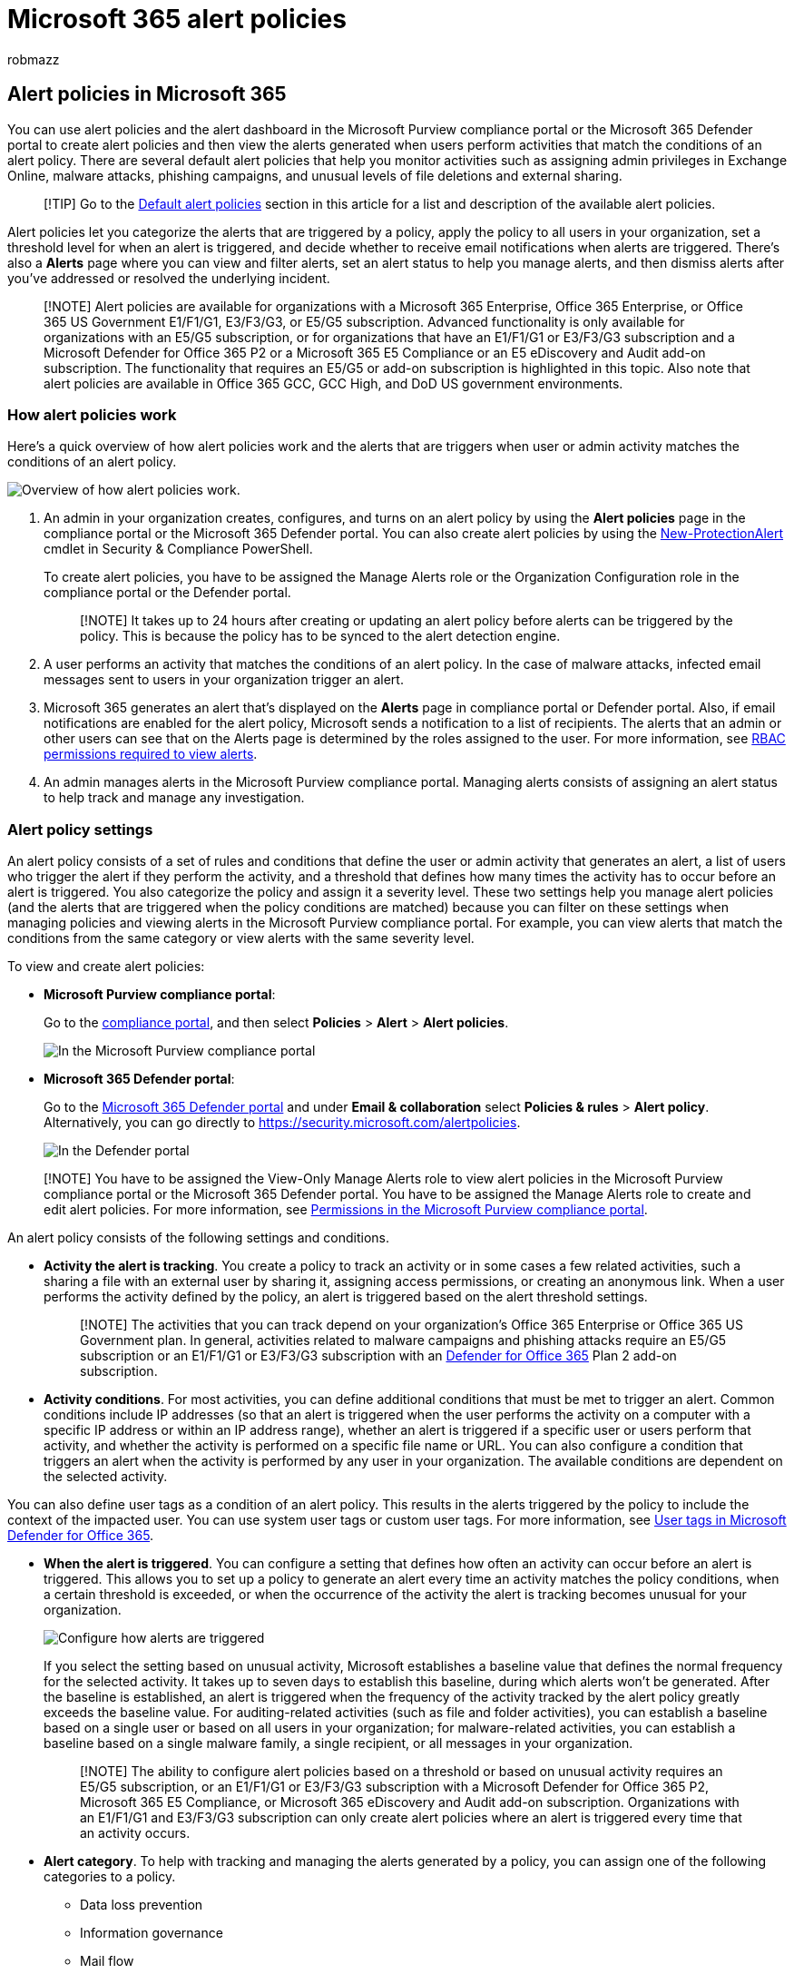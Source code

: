 = Microsoft 365 alert policies
:audience: Admin
:author: robmazz
:description: Create alert policies in the Microsoft Purview compliance portal or the Microsoft 365 Defender portal to monitor potential threats, data loss, and permissions issues.
:experimental:
:f1.keywords: ["NOCSH"]
:manager: laurawi
:ms.author: robmazz
:ms.collection: ["tier1", "M365-security-compliance"]
:ms.custom: ["seo-marvel-apr2020", "admindeeplinkCOMPLIANCE", "admindeeplinkDEFENDER"]
:ms.localizationpriority: medium
:ms.service: O365-seccomp
:ms.topic: article
:search.appverid: ["MET150", "MOE150"]

== Alert policies in Microsoft 365

You can use alert policies and the alert dashboard in the Microsoft Purview compliance portal or the Microsoft 365 Defender portal to create alert policies and then view the alerts generated when users perform activities that match the conditions of an alert policy.
There are several default alert policies that help you monitor activities such as assigning admin privileges in Exchange Online, malware attacks, phishing campaigns, and unusual levels of file deletions and external sharing.

____
[!TIP] Go to the <<default-alert-policies,Default alert policies>> section in this article for a list and description of the available alert policies.
____

Alert policies let you categorize the alerts that are triggered by a policy, apply the policy to all users in your organization, set a threshold level for when an alert is triggered, and decide whether to receive email notifications when alerts are triggered.
There's also a *Alerts* page where you can view and filter alerts, set an alert status to help you manage alerts, and then dismiss alerts after you've addressed or resolved the underlying incident.

____
[!NOTE] Alert policies are available for organizations with a Microsoft 365 Enterprise, Office 365 Enterprise, or Office 365 US Government E1/F1/G1, E3/F3/G3, or E5/G5 subscription.
Advanced functionality is only available for organizations with an E5/G5 subscription, or for organizations that have an E1/F1/G1 or E3/F3/G3 subscription and a Microsoft Defender for Office 365 P2 or a Microsoft 365 E5 Compliance or an E5 eDiscovery and Audit add-on subscription.
The functionality that requires an E5/G5 or add-on subscription is highlighted in this topic.
Also note that alert policies are available in Office 365 GCC, GCC High, and DoD US government environments.
____

=== How alert policies work

Here's a quick overview of how alert policies work and the alerts that are triggers when user or admin activity matches the conditions of an alert policy.

image::../media/M365ComplianceDefender-AlertPolicies-Overview.png[Overview of how alert policies work.]

. An admin in your organization creates, configures, and turns on an alert policy by using the *Alert policies* page in the compliance portal or the Microsoft 365 Defender portal.
You can also create alert policies by using the link:/powershell/module/exchange/new-protectionalert[New-ProtectionAlert] cmdlet in Security & Compliance PowerShell.
+
To create alert policies, you have to be assigned the Manage Alerts role or the Organization Configuration role in the compliance portal or the Defender portal.
+
____
[!NOTE] It takes up to 24 hours after creating or updating an alert policy before alerts can be triggered by the policy.
This is because the policy has to be synced to the alert detection engine.
____

. A user performs an activity that matches the conditions of an alert policy.
In the case of malware attacks, infected email messages sent to users in your organization trigger an alert.
. Microsoft 365 generates an alert that's displayed on the *Alerts* page in compliance portal or Defender portal.
Also, if email notifications are enabled for the alert policy, Microsoft sends a notification to a list of recipients.
The alerts that an admin or other users can see that on the Alerts page is determined by the roles assigned to the user.
For more information, see <<rbac-permissions-required-to-view-alerts,RBAC permissions required to view alerts>>.
. An admin manages alerts in the Microsoft Purview compliance portal.
Managing alerts consists of assigning an alert status to help track and manage any investigation.

=== Alert policy settings

An alert policy consists of a set of rules and conditions that define the user or admin activity that generates an alert, a list of users who trigger the alert if they perform the activity, and a threshold that defines how many times the activity has to occur before an alert is triggered.
You also categorize the policy and assign it a severity level.
These two settings help you manage alert policies (and the alerts that are triggered when the policy conditions are matched) because you can filter on these settings when managing policies and viewing alerts in the Microsoft Purview compliance portal.
For example, you can view alerts that match the conditions from the same category or view alerts with the same severity level.

To view and create alert policies:

* *Microsoft Purview compliance portal*:
+
Go to the https://go.microsoft.com/fwlink/p/?linkid=2077149[compliance portal], and then select *Policies* > *Alert* > *Alert policies*.
+
image::../media/LaunchAlertPoliciesMCC.png[In the Microsoft Purview compliance portal, select Policies,and under Alert, select Alert policies to view and create alert policies.]

* *Microsoft 365 Defender portal*:
+
Go to the https://go.microsoft.com/fwlink/p/?linkid=2077139[Microsoft 365 Defender portal] and under *Email & collaboration* select *Policies & rules* > *Alert policy*.
Alternatively, you can go directly to https://security.microsoft.com/alertpolicies.
+
image::../media/LaunchAlertPoliciesDefenderPortal.png[In the Defender portal, select Policies & rules under Email & collaboration, and then select Alert policy to view and create alert policies.]

____
[!NOTE] You have to be assigned the View-Only Manage Alerts role to view alert policies in the Microsoft Purview compliance portal or the Microsoft 365 Defender portal.
You have to be assigned the Manage Alerts role to create and edit alert policies.
For more information, see xref:microsoft-365-compliance-center-permissions.adoc[Permissions in the Microsoft Purview compliance portal].
____

An alert policy consists of the following settings and conditions.

* *Activity the alert is tracking*.
You create a policy to track an activity or in some cases a few related activities, such a sharing a file with an external user by sharing it, assigning access permissions, or creating an anonymous link.
When a user performs the activity defined by the policy, an alert is triggered based on the alert threshold settings.
+
____
[!NOTE] The activities that you can track depend on your organization's Office 365 Enterprise or Office 365 US Government plan.
In general, activities related to malware campaigns and phishing attacks require an E5/G5 subscription or an E1/F1/G1 or E3/F3/G3 subscription with an xref:../security/office-365-security/defender-for-office-365.adoc[Defender for Office 365] Plan 2 add-on subscription.
____

* *Activity conditions*.
For most activities, you can define additional conditions that must be met to trigger an alert.
Common conditions include IP addresses (so that an alert is triggered when the user performs the activity on a computer with a specific IP address or within an IP address range), whether an alert is triggered if a specific user or users perform that activity, and whether the activity is performed on a specific file name or URL.
You can also configure a condition that triggers an alert when the activity is performed by any user in your organization.
The available conditions are dependent on the selected activity.

You can also define user tags as a condition of an alert policy.
This results in the alerts triggered by the policy to include the context of the impacted user.
You can use system user tags or custom user tags.
For more information, see link:/microsoft-365/security/office-365-security/user-tags[User tags in Microsoft Defender for Office 365].

* *When the alert is triggered*.
You can configure a setting that defines how often an activity can occur before an alert is triggered.
This allows you to set up a policy to generate an alert every time an activity matches the policy conditions, when a certain threshold is exceeded, or when the occurrence of the activity the alert is tracking becomes unusual for your organization.
+
image::../media/howalertsaretriggered.png[Configure how alerts are triggered, based on when the activity occurs, a threshold, or unusual activity for your organization.]
+
If you select the setting based on unusual activity, Microsoft establishes a baseline value that defines the normal frequency for the selected activity.
It takes up to seven days to establish this baseline, during which alerts won't be generated.
After the baseline is established, an alert is triggered when the frequency of the activity tracked by the alert policy greatly exceeds the baseline value.
For auditing-related activities (such as file and folder activities), you can establish a baseline based on a single user or based on all users in your organization;
for malware-related activities, you can establish a baseline based on a single malware family, a single recipient, or all messages in your organization.
+
____
[!NOTE] The ability to configure alert policies based on a threshold or based on unusual activity requires an E5/G5 subscription, or an E1/F1/G1 or E3/F3/G3 subscription with a Microsoft Defender for Office 365 P2, Microsoft 365 E5 Compliance, or Microsoft 365 eDiscovery and Audit add-on subscription.
Organizations with an E1/F1/G1 and E3/F3/G3 subscription can only create alert policies where an alert is triggered every time that an activity occurs.
____

* *Alert category*.
To help with tracking and managing the alerts generated by a policy, you can assign one of the following categories to a policy.
 ** Data loss prevention
 ** Information governance
 ** Mail flow
 ** Permissions
 ** Threat management
 ** Others

+
When an activity occurs that matches the conditions of the alert policy, the alert that's generated is tagged with the category defined in this setting.
This allows you to track and manage alerts that have the same category setting on the *Alerts* page in the Microsoft Purview portal because you can sort and filter alerts based on category.
* *Alert severity*.
Similar to the alert category, you assign a severity attribute (*Low*, *Medium*, *High*, or *Informational*) to alert policies.
Like the alert category, when an activity occurs that matches the conditions of the alert policy, the alert that's generated is tagged with the same severity level that's set for the alert policy.
Again, this allows you to track and manage alerts that have the same severity setting on the *Alerts* page.
For example, you can filter the list of alerts so that only alerts with a *High* severity are displayed.
+
____
[!TIP] When setting up an alert policy, consider assigning a higher severity to activities that can result in severely negative consequences, such as detection of malware after delivery to users, viewing of sensitive or classified data, sharing data with external users, or other activities that can result in data loss or security threats.
This can help you prioritize alerts and the actions you take to investigate and resolve the underlying causes.
____

* *Automated investigations*.
Some alerts will trigger automated investigations to identify potential threats and risks that need remediation or mitigation.
In most cases these alerts are triggered by detection of malicious emails or activities, but in some cases the alerts are triggered by administrator actions in the security portal.
For more information about automated investigations, see xref:../security/office-365-security/office-365-air.adoc[Automated investigation and response (AIR) in Microsoft Defender for Office 365].
* *Email notifications*.
You can set up the policy so that email notifications are sent (or not sent) to a list of users when an alert is triggered.
You can also set a daily notification limit so that once the maximum number of notifications has been reached, no more notifications are sent for the alert during that day.
In addition to email notifications, you or other administrators can view the alerts that are triggered by a policy on the *Alerts* page.
Consider enabling email notifications for alert policies of a specific category or that have a higher severity setting.

=== Default alert policies

Microsoft provides built-in alert policies that help identify Exchange admin permissions abuse, malware activity, potential external and internal threats, and information governance risks.
On the *Alert policies* page, the names of these built-in policies are in bold and the policy type is defined as *System*.
These policies are turned on by default.
You can turn off these policies (or back on again), set up a list of recipients to send email notifications to, and set a daily notification limit.
The other settings for these policies can't be edited.

The following tables list and describe the available default alert policies and the category each policy is assigned to.
The category is used to determine which alerts a user can view on the Alerts page.
For more information, see <<rbac-permissions-required-to-view-alerts,RBAC permissions required to view alerts>>.

The tables also indicate the Office 365 Enterprise and Office 365 US Government plan required for each one.
Some default alert policies are available if your organization has the appropriate add-on subscription in addition to an E1/F1/G1 or E3/F3/G3 subscription.

____
[!NOTE] The unusual activity monitored by some of the built-in policies is based on the same process as the alert threshold setting that was previously described.
Microsoft establishes a baseline value that defines the normal frequency for "usual" activity.
Alerts are then triggered when the frequency of activities tracked by the built-in alert policy greatly exceeds the baseline value.
____

==== Information governance alert policies

|===
| Name | Description | Severity | Automated investigation | Enterprise subscription

| *Unusual external user file activity*
| Generates an alert when an unusually large number of activities are performed on files in SharePoint or OneDrive by users outside of your organization.
This includes activities such as accessing files, downloading files, and deleting files.
| High
| No
| E5/G5, Microsoft Defender for Office 365 P2, or Microsoft 365 E5 add-on subscription

| *Unusual volume of external file sharing*
| Generates an alert when an unusually large number of files in SharePoint or OneDrive are shared with users outside of your organization.
| Medium
| No
| E5/G5, Defender for Office 365 P2, or Microsoft 365 E5 add-on subscription

| *Unusual volume of file deletion*
| Generates an alert when an unusually large number of files are deleted in SharePoint or OneDrive within a short time frame.
| Medium
| No
| E5/G5, Defender for Office 365 P2, or Microsoft 365 E5 add-on subscription
|===

==== Mail flow alert policies

|===
| Name | Description | Severity | Automated investigation | Enterprise subscription

| *Messages have been delayed*
| Generates an alert when Microsoft can't deliver email messages to your on-premises organization or a partner server by using a connector.
When this happens, the message is queued in Office 365.
This alert is triggered when there are 2,000 messages or more that have been queued for more than an hour.
| High
| No
| E1/F1/G1, E3/F3/G3, or E5/G5
|===

==== Permissions alert policies

|===
| Name | Description | Severity | Automated investigation | Enterprise subscription

| *Elevation of Exchange admin privilege*
| Generates an alert when someone is assigned administrative permissions in your Exchange Online organization.
For example, when a user is added to the Organization Management role group in Exchange Online.
| Low
| No
| E1/F1/G1, E3/F3/G3, or E5/G5
|===

==== Threat management alert policies

____
[!NOTE] We've temporarily removed the *Phish delivered due to tenant or user override* and *User impersonation phish delivered to inbox/folder* default alert policies based on customer feedback.
We're working to improve them, and we'll eventually replace them with new versions.
Until then, you can create custom alert policies to replace their functionality by using the following conditions:

* *Activity is*: Phishing email detected at time of delivery
* *Mail is not ZAP'd*
* *Mail direction is*: Inbound
* *Mail delivery status is*: Delivered
* *Detection technology is*:
 ** To replicate *Phish delivered due to tenant or user override*: Malicious URL retention, URL detonation, Advanced phish filter, General phish filter, Domain impersonation, User impersonation, and Brand impersonation.
 ** To replicate *User impersonation phish delivered to inbox/folder*: User impersonation

For more information about anti-phishing in Office 365, see xref:../security/office-365-security/set-up-anti-phishing-policies.adoc[Set up anti-phishing and anti-phishing policies].
____

|===
| Name | Description | Severity | Automated investigation | Enterprise subscription

| *A potentially malicious URL click was detected*
| Generates an alert when a user protected by link:/microsoft-365/security/office-365-security/safe-links[Safe Links] in your organization clicks a malicious link.
This alert is generated when a user clicks on a link and this event triggers a URL verdict change identification by Microsoft Defender for Office 365.
This alert automatically triggers link:/microsoft-365/security/office-365-security/office-365-air[automated investigation and response in Office 365].
For more information on events that trigger this alert, see link:/microsoft-365/security/office-365-security/set-up-safe-links-policies[Set up Safe Links policies].
| High
| Yes
| E5/G5 or Defender for Office 365 P2 add-on subscription

| *A user clicked through to a potentially malicious URL*
| Generates an alert when a user protected by link:/microsoft-365/security/office-365-security/safe-links[Safe Links] in your organization clicks a malicious link.
This event is triggered when user clicks on a URL (which is identified as malicious or pending validation) and overrides the Safe Links warning page (based on your organization's Microsoft 365 for business Safe Links policy) to continue to the URL hosted page / content.
For Defender for Office 365 P2, E5, G5 customers, this alert automatically triggers link:/microsoft-365/security/office-365-security/office-365-air[automated investigation and response in Office 365].
For more information on events that trigger this alert, see link:/microsoft-365/security/office-365-security/set-up-safe-links-policies[Set up Safe Links policies].
| High
| Yes
| E5/G5 or Defender for Office 365 P2 add-on subscription

| *Admin submission result completed*
| Generates an alert when an xref:../security/office-365-security/admin-submission.adoc[Admin Submission] completes the rescan of the submitted entity.
An alert will be triggered every time a rescan result is rendered from an Admin Submission.
+  + These alerts are meant to remind you to https://compliance.microsoft.com/reportsubmission[review the results of previous submissions], submit user reported messages to get the latest policy check and rescan verdicts, and help you determine if the filtering policies in your organization are having the intended impact.
| Informational
| No
| E1/F1, E3/F3, or E5

| *Admin triggered manual investigation of email*
| Generates an alert when an admin triggers the manual investigation of an email from Threat Explorer.
For more information, see link:../security/office-365-security/automated-investigation-response-office.md#example-a-security-administrator-triggers-an-investigation-from-threat-explorer[Example: A security administrator triggers an investigation from Threat Explorer].
+  + This alert notifies your organization that the investigation was started.
The alert provides information about who triggered it and includes a link to the investigation.
| Informational
| Yes
| E5/G5 or Microsoft Defender for Office 365 P2 add-on subscription

| *Admin triggered user compromise investigation*
| Generates an alert when an admin triggers the manual user compromise investigation of either an email sender or recipient from Threat Explorer.
For more information, see link:../security/office-365-security/automated-investigation-response-office.md#example-a-security-administrator-triggers-an-investigation-from-threat-explorer[Example: A security administrator triggers an investigation from Threat Explorer], which shows the related manual triggering of an investigation on an email.
This alert notifies your organization that the user compromise investigation was started.
+  + The alert provides information about who triggered it and includes a link to the investigation.
| Medium
| Yes
| E5/G5 or Microsoft Defender for Office 365 P2 add-on subscription

| *Administrative action submitted by an Administrator*
| Admins can take manual email actions on email entities using various surfaces.
For example, Threat Explorer, advanced hunting or through custom detection.
When the remediation starts, it generates an alert.
This alert shows up in the alerts queue with the name *Administrative action submitted by an Administrator* to indicate that an admin took the action of remediating an entity.
The alert contains details like the action type, supporting investigation link, time, etc.
It's helpful to know whenever a sensitive action like remediation is performed on entities.
| Informational
| Yes
| E5/G5 or Defender for Office 365 P2 add-on subscription

| *Creation of forwarding/redirect rule*
| Generates an alert when someone in your organization creates an inbox rule for their mailbox that forwards or redirects messages to another email account.
This policy only tracks inbox rules that are created using Outlook on the web (formerly known as Outlook Web App) or Exchange Online PowerShell.
For more information about using inbox rules to forward and redirect email in Outlook on the web, see https://support.office.com/article/1433e3a0-7fb0-4999-b536-50e05cb67fed[Use rules in Outlook on the web to automatically forward messages to another account].
| Informational
| No
| E1/F1/G1, E3/F3/G3, or E5/G5

| *eDiscovery search started or exported*
| Generates an alert when someone uses the Content search tool in the Microsoft Purview portal.
An alert is triggered when the following content search activities are performed: +  + <li> A content search is started <li> The results of a content search are exported <li> A content search report is exported +  + Alerts are also triggered when the previous content search activities are performed in association with an eDiscovery case.
For more information about content search activities, see link:search-for-ediscovery-activities-in-the-audit-log.md#ediscovery-activities[Search for eDiscovery activities in the audit log].
| Informational
| No
| E1/F1/G1, E3/F3/G3, or E5/G5

| *Email messages containing malicious file removed after delivery*
| Generates an alert when any messages containing a malicious file are delivered to mailboxes in your organization.
If this event occurs, Microsoft removes the infected messages from Exchange Online mailboxes using xref:../security/office-365-security/zero-hour-auto-purge.adoc[Zero-hour auto purge].
This policy automatically triggers xref:../security/office-365-security/office-365-air.adoc[automated investigation and response in Office 365].
For more information on this new policy, see xref:new-defender-alert-policies.adoc[New alert policies in Microsoft Defender for Office 365].
| Informational
| Yes
| E5/G5 or Microsoft Defender for Office 365 P2 add-on subscription

| *Email messages containing malicious URL removed after delivery*
| Generates an alert when any messages containing a malicious URL are delivered to mailboxes in your organization.
If this event occurs, Microsoft removes the infected messages from Exchange Online mailboxes using xref:../security/office-365-security/zero-hour-auto-purge.adoc[Zero-hour auto purge].
This policy automatically triggers xref:../security/office-365-security/office-365-air.adoc[automated investigation and response in Office 365].
For more information on this new policy, see xref:new-defender-alert-policies.adoc[New alert policies in Microsoft Defender for Office 365].
| Informational
| Yes
| E5/G5 or Defender for Office 365 P2 add-on subscription

| *Email messages containing malware removed after delivery*
| *Note*: This alert policy has been replaced by *Email messages containing malicious file removed after delivery*.
This alert policy will eventually go away, so we recommend disabling this alert policy and using *Email messages containing malicious file removed after delivery* instead.
For more information, see xref:new-defender-alert-policies.adoc[New alert policies in Microsoft Defender for Office 365].
| Informational
| Yes
| E5/G5 or Microsoft Defender for Office 365 P2 add-on subscription

| *Email messages containing phish URLs removed after delivery*
| *Note*: This alert policy has been replaced by *Email messages containing malicious URL removed after delivery*.
This alert policy will eventually go away, so we recommend disabling this alert policy and using *Email messages containing malicious URL removed after delivery* instead.
For more information, see xref:new-defender-alert-policies.adoc[New alert policies in Microsoft Defender for Office 365].
| Informational
| Yes
| E5/G5 or Defender for Office 365 P2 add-on subscription

| *Email messages from a campaign removed after delivery*
| Generates an alert when any messages associated with a xref:../security/office-365-security/campaigns.adoc[Campaign] are delivered to mailboxes in your organization.
If this event occurs, Microsoft removes the infected messages from Exchange Online mailboxes using xref:../security/office-365-security/zero-hour-auto-purge.adoc[Zero-hour auto purge].
This policy automatically triggers xref:../security/office-365-security/office-365-air.adoc[automated investigation and response in Office 365].
For more information on this new policy, see xref:new-defender-alert-policies.adoc[New alert policies in Microsoft Defender for Office 365].
| Informational
| Yes
| E5/G5 or Defender for Office 365 P2 add-on subscription

| *Email messages removed after delivery*
| Generates an alert when any malicious messages that do not contain a malicious entity (URL or File), or associated with a Campaign, are delivered to mailboxes in your organization.
If this event occurs, Microsoft removes the infected messages from Exchange Online mailboxes using xref:../security/office-365-security/zero-hour-auto-purge.adoc[Zero-hour auto purge].
This policy automatically triggers xref:../security/office-365-security/office-365-air.adoc[automated investigation and response in Office 365].
For more information on this new policy, see xref:new-defender-alert-policies.adoc[New alert policies in Microsoft Defender for Office 365].
| Informational
| Yes
| E5/G5 or Defender for Office 365 P2 add-on subscription

| *Email reported by user as malware or phish*
| Generates an alert when users in your organization report messages as phishing email using the Report Message add-in.
For more information about this add-in, see https://support.office.com/article/b5caa9f1-cdf3-4443-af8c-ff724ea719d2[Use the Report Message add-in].
For Defender for Office 365 P2, E5, G5 customers, this alert automatically triggers xref:../security/office-365-security/office-365-air.adoc[automated investigation and response in Office 365].
| Low
| Yes
| E1/F1/G1, E3/F3/G3, or E5/G5

| *Email sending limit exceeded*
| Generates an alert when someone in your organization has sent more mail than is allowed by the outbound spam policy.
This is usually an indication the user is sending too much email or that the account may be compromised.
If you get an alert generated by this alert policy, it's a good idea to xref:../security/office-365-security/responding-to-a-compromised-email-account.adoc[check whether the user account is compromised].
| Medium
| No
| E1/F1/G1, E3/F3/G3, or E5/G5

| *Form blocked due to potential phishing attempt*
| Generates an alert when someone in your organization has been restricted from sharing forms and collecting responses using Microsoft Forms due to detected repeated phishing attempt behavior.
| High
| No
| E1, E3/F3, or E5

| *Form flagged and confirmed as phishing*
| Generates an alert when a form created in Microsoft Forms from within your organization has been identified as potential phishing through Report Abuse and confirmed as phishing by Microsoft.
| High
| No
| E1, E3/F3, or E5

| *HVE A potentially malicious URL click was detected*
| Generates an alert when a person who's tagged as a xref:../admin/setup/priority-accounts.adoc[Priority account] clicked on a malicious link.
This event is triggered when user clicks on a URL that's identified as malicious or that's pending validation, and overrides the Safe Links warning page to continue to the original URL or content (based on your organization's Safe Links policy settings).
This event triggers a URL verdict change identification by Microsoft Defender for Office 365.
+  + For Defender for Office 365 P2, E5, G5 customers, this alert automatically triggers link:/microsoft-365/security/office-365-security/office-365-air[automated investigation and response].
For more information, see xref:../security/office-365-security/user-tags.adoc[User tags in Microsoft Defender for Office 365] and link:/microsoft-365/security/office-365-security/set-up-safe-links-policies[Set up Safe Links policies].
| High
| No
| E1/F1, E3/F3, or E5

| *Malware campaign detected after delivery*
| Generates an alert when an unusually large number of messages containing malware are delivered to mailboxes in your organization.
If this event occurs, Microsoft removes the infected messages from Exchange Online mailboxes.
| High
| No
| E5/G5 or Microsoft Defender for Office 365 P2 add-on subscription

| *Malware campaign detected and blocked*
| Generates an alert when someone has attempted to send an unusually large number of email messages containing a certain type of malware to users in your organization.
If this event occurs, the infected messages are blocked by Microsoft and not delivered to mailboxes.
| Low
| No
| E5/G5 or Defender for Office 365 P2 add-on subscription

| *Malware campaign detected in SharePoint and OneDrive*
| Generates an alert when an unusually high volume of malware or viruses is detected in files located in SharePoint sites or OneDrive accounts in your organization.
| High
| No
| E5/G5 or Defender for Office 365 P2 add-on subscription

| *Malware not zapped because ZAP is disabled*
| Generates an alert when Microsoft detects delivery of a malware message to a mailbox because Zero-Hour Auto Purge for Phish messages is disabled.
| Informational
| No
| E5/G5 or Defender for Office 365 P2 add-on subscription

| *Messages containing malicious entity not removed after delivery*
| Generates an alert when any message containing malicious content (file, URL, campaign, no entity), is delivered to mailboxes in your organization.
If this event occurs, Microsoft attempted to remove the infected messages from Exchange Online mailboxes using xref:../security/office-365-security/zero-hour-auto-purge.adoc[Zero-hour auto purge], but the message was not removed due to a failure.
Additional investigation is recommended.
This policy automatically triggers xref:../security/office-365-security/office-365-air.adoc[automated investigation and response in Office 365].
| Medium
| Yes
| E5/G5 or Defender for Office 365 P2 add-on subscription

| *Phish delivered because a user's Junk Mail folder is disabled*
| *Note*: This alert policy is in the process of being deprecated.
Mailbox settings no longer determine whether detected messages can be moved to the Junk Email folder.
For more information, see link:/microsoft-365/security/office-365-security/configure-junk-email-settings-on-exo-mailboxes[Configure junk email settings on Exchange Online mailboxes].
| Informational
| No
| E1/F1/G1, E3/F3/G3, or E5/G5

| *Phish delivered due to an ETR override*
| Generates an alert when Microsoft detects an Exchange transport rule (also known as a mail flow rule) that allowed delivery of a high confidence phishing message to a mailbox.
For more information about Exchange Transport Rules (Mail flow rules), see link:/exchange/security-and-compliance/mail-flow-rules/mail-flow-rules[Mail flow rules (transport rules) in Exchange Online].
| Informational
| No
| E1/F1/G1, E3/F3/G3, or E5/G5

| *Phish delivered due to an IP allow policy*
| Generates an alert when Microsoft detects an IP allow policy that allowed delivery of a high confidence phishing message to a mailbox.
For more information about the IP allow policy (connection filtering), see xref:../security/office-365-security/configure-the-connection-filter-policy.adoc[Configure the default connection filter policy - Office 365].
| Informational
| No
| E1/F1/G1, E3/F3/G3, or E5/G5

| *Phish not zapped because ZAP is disabled*
| Generates an alert when Microsoft detects delivery of a high confidence phishing message to a mailbox because Zero-Hour Auto Purge for Phish messages is disabled.
| Informational
| No
| E5/G5 or Defender for Office 365 P2 add-on subscription

| *Potential nation-state activity*
| Microsoft Threat Intelligence Center detected an attempt to compromise accounts from your tenant.
| High
| No
| E5/G5 or Defender for Office 365 P2 add-on subscription

| *Remediation action taken by admin on emails or URL or sender*
| *Note*: This alert policy has been replaced by the *Administrative action submitted by an Administrator* alert policy.
This alert policy will eventually go away, so we recommend disabling this alert policy and using *Administrative action submitted by an Administrator* instead.
+  + This alert is triggered when an admin takes remediation action on the selected entity
| Informational
| Yes
| E5/G5 or Defender for Office 365 P2 add-on subscription

| *Suspicious connector activity*
| Generates an alert when a suspicious activity is detected on an inbound connector in your organization.
Mail is blocked from using the inbound connector.
The admin will receive an email notification and an alert.
This alert provides guidance on how to investigate, revert changes, and unblock a restricted connector.
To learn how to respond to this alert, see link:/microsoft-365/security/office-365-security/respond-compromised-connector[Respond to a compromised connector].
| High
| No
| E1/F1/G1, E3/F3/G3, or E5/G5

| *Suspicious email forwarding activity*
| Generates an alert when someone in your organization has autoforwarded email to a suspicious external account.
This is an early warning for behavior that may indicate the account is compromised, but not severe enough to restrict the user.
Although it's rare, an alert generated by this policy may be an anomaly.
It's a good idea to xref:../security/office-365-security/responding-to-a-compromised-email-account.adoc[check whether the user account is compromised].
| High
| No
| E1/F1/G1, E3/F3/G3, or E5/G5

| *Suspicious email sending patterns detected*
| Generates an alert when someone in your organization has sent suspicious email and is at risk of being restricted from sending email.
This is an early warning for behavior that may indicate that the account is compromised, but not severe enough to restrict the user.
Although it's rare, an alert generated by this policy may be an anomaly.
However, it's a good idea to xref:../security/office-365-security/responding-to-a-compromised-email-account.adoc[check whether the user account is compromised].
| Medium
| Yes
| E1/F1/G1, E3/F3/G3, or E5/G5

| *Tenant Allow/Block List entry is about to expire*
| Generates an alert when a Tenant Allow/Block List entry is about to be removed.
This event is triggered three days prior to expiration date, which is based when the entry was created or last updated.
+  + For blocks, you can extend the expiration date to keep the block in place.
For allows, you need to resubmit the item so that our analysts can take another look.
However, if the allow has already been graded as a false positive, then the entry will only expire when the system filters have been updated to naturally allow the entry.
For more information on events that trigger this alert, see xref:../security/office-365-security/tenant-allow-block-list.adoc[Manage the Tenant Allow/Block list].
| Informational
| No
| E5/G5 or Defender for Office 365 P2 add-on subscription

| *Tenant restricted from sending email*
| Generates an alert when most of the email traffic from your organization has been detected as suspicious and Microsoft has restricted your organization from sending email.
Investigate any potentially compromised user and admin accounts, new connectors, or open relays, and then contact Microsoft Support to unblock your organization.
For more information about why organizations are blocked, see link:/Exchange/mail-flow-best-practices/non-delivery-reports-in-exchange-online/fix-error-code-5-7-700-through-5-7-750[Fix email delivery issues for error code 5.7.7xx in Exchange Online].
| High
| No
| E1/F1/G1, E3/F3/G3, or E5/G5

| *Tenant restricted from sending unprovisioned email*
| Generates an alert when too much email is being sent from unregistered domains (also known as _unprovisioned_ domains).
Office 365 allows a reasonable amount of email from unregistered domains, but you should configure every domain that you use to send email as an accepted domain.
This alert indicates that all users in the organization can no longer send email.
For more information about why organizations are blocked, see link:/Exchange/mail-flow-best-practices/non-delivery-reports-in-exchange-online/fix-error-code-5-7-700-through-5-7-750[Fix email delivery issues for error code 5.7.7xx in Exchange Online].
| High
| No
| E1/F1/G1, E3/F3/G3, or E5/G5

| *Unusual increase in email reported as phish*
| Generates an alert when there's a significant increase in the number of people in your organization using the Report Message add-in in Outlook to report messages as phishing mail.
For more information about this add-in, see https://support.office.com/article/b5caa9f1-cdf3-4443-af8c-ff724ea719d2[Use the Report Message add-in].
| Medium
| No
| E5/G5 or Defender for Office 365 P2 add-on subscription

| *User requested to release a quarantined message*
| Generates an alert when a user requests release for a quarantined message.
To request the release of quarantined messages, the *Allow recipients to request a message to be released from quarantine* (_PermissionToRequestRelease_) permission is required in the quarantine policy (for example, from the *Limited access* preset permissions group).
For more information, see link:../security/office-365-security/quarantine-policies.md#allow-recipients-to-request-a-message-to-be-released-from-quarantine-permission[Allow recipients to request a message to be released from quarantine permission].
| Informational
| No
| Microsoft Business Basic, Microsoft Business Standard, Microsoft Business Premium, E1/F1/G1, E3/F3/G3, or E5/G5

| *User restricted from sending email*
| Generates an alert when someone in your organization is restricted from sending outbound mail.
This typically results when an account is compromised, and the user is listed on the *Restricted Users* page in the compliance portal.
(To access this page, go to menu:Threat management[Review > Restricted Users]).
For more information about restricted users, see link:/office365/securitycompliance/removing-user-from-restricted-users-portal-after-spam[Removing a user, domain, or IP address from a block list after sending spam email].
| High
| Yes
| Microsoft Business Basic, Microsoft Business Standard, Microsoft Business Premium, E1/F1/G1, E3/F3/G3, or E5/G5

| *User restricted from sharing forms and collecting responses*
| Generates an alert when someone in your organization has been restricted from sharing forms and collecting responses using Microsoft Forms due to detected repeated phishing attempt behavior.
| High
| No
| E1, E3/F3, or E5
|===

=== View alerts

When an activity performed by users in your organization matches the settings of an alert policy, an alert is generated and displayed on the *Alerts* page in the Microsoft Purview portal or the Defender portal.
Depending on the settings of an alert policy, an email notification is also sent to a list of specified users when an alert is triggered.
For each alert, the dashboard on the *Alerts* page displays the name of the corresponding alert policy, the severity and category for the alert (defined in the alert policy), and the number of times an activity has occurred that resulted in the alert being generated.
This value is based on the threshold setting of the alert policy.
The dashboard also shows the status for each alert.
For more information about using the status property to manage alerts, see <<manage-alerts,Managing alerts>>.

To view alerts:

==== Microsoft Purview compliance portal

Go to https://compliance.microsoft.com and then select *Alerts*.
Alternatively, you can go directly to https://compliance.microsoft.com/compliancealerts.

image::../media/ViewAlertsMCC.png[In the compliance portal, select Alerts.]

==== Microsoft 365 Defender portal

Go to https://go.microsoft.com/fwlink/p/?linkid=2077139[Microsoft 365 Defender portal] and then select *Incidents & alerts* > *Alerts*.
Alternatively, you can go directly to https://security.microsoft.com/alerts.

image::../media/ViewAlertsDefenderPortal.png[In the Microsoft 365 Defender portal, select Incidents & alerts and then select Alerts.]

You can use the following filters to view a subset of all the alerts on the *Alerts* page:

* *Status*: Show alerts that are assigned a particular status.
The default status is *Active*.
You or other administrators can change the status value.
* *Policy*: Show alerts that match the setting of one or more alert policies.
Or you can display all alerts for all alert policies.
* *Time range*: Show alerts that were generated within a specific date and time range.
* *Severity*: Show alerts that are assigned a specific severity.
* *Category*: Show alerts from one or more alert categories.
* *Tags*:Show alerts from one or more user tags.
Tags are reflected based on tagged mailboxes or users that appear in the alerts.
See xref:../security/office-365-security/user-tags.adoc[User tags in Defender for Office 365] to learn more.
* *Source*: Use this filter to show alerts triggered by alert policies in the Microsoft Purview portal or alerts triggered by Microsoft Defender for Cloud Apps policies, or both.
For more information about Defender for Cloud Apps alerts, see the <<view-defender-for-cloud-apps-alerts,View Defender for Cloud Apps alerts>> section in this article.

____
[!IMPORTANT] Filtering and sorting by user tags is currently in Public Preview, and might be substantially modified before it's generally available.
Microsoft makes no warranties, express or implied, with respect to the information provided about it.
____

=== Alert aggregation

When multiple events that match the conditions of an alert policy occur with a short period of time, they are added to an existing alert by a process called _alert aggregation_.
When an event triggers an alert, the alert is generated and displayed on the *Alerts* page and a notification is sent.
If the same event occurs within the aggregation interval, then Microsoft 365 adds details about the new event to the existing alert instead of triggering a new alert.
The goal of alert aggregation is to help reduce alert "fatigue" and let you focus and take action on fewer alerts for the same event.

The length of the aggregation interval depends on your Office 365 or Microsoft 365 subscription.

[cols=",^"]
|===
| Subscription | Aggregation + interval

| Office 365 or Microsoft 365 E5/G5
| 1 minute

| Defender for Office 365 Plan 2
| 1 minute

| E5 Compliance add-on or E5 Discovery and Audit add-on
| 1 minute

| Office 365 or Microsoft 365 E1/F1/G1 or E3/F3/G3
| 15 minutes

| Defender for Office 365 Plan 1 or Exchange Online Protection
| 15 minutes
|===

When events that match the same alert policy occur within the aggregation interval, details about the subsequent event are added to the original alert.
For all events, information about aggregated events is displayed in the details field and the number of times an event occurred with the aggregation interval is displayed in the activity/hit count field.
You can view more information about all aggregated events instances by viewing the activity list.

The following screenshot shows an alert with four aggregated events.
The activity list contains information about the four email messages relevant to the alert.

image::../media/AggregatedAlertExample.png[Example of alert aggregation.]

Keep the following things in mind about alert aggregation:

* Alerts triggered by the *A potentially malicious URL click was detected* <<default-alert-policies,default alert policy>> are not aggregated.
This is because alerts triggered by this policy are unique to each user and email message.
* At this time, the *Hit count* alert property doesn't indicate the number of aggregated events for all alert policies.
For alerts triggered by these alert policies, you can view the aggregated events by clicking *View message list* or *View activity* on the alert.
We're working to make the number of aggregated events listed in the *Hit count* alert property available for all alert policies.

=== RBAC permissions required to view alerts

The Role Based Access Control (RBAC) permissions assigned to users in your organization determine which alerts a user can see on the *Alerts* page.
How is this accomplished?
The management roles assigned to users (based on their membership in role groups in the compliance portal or the Microsoft 365 Defender portal) determine which alert categories a user can see on the *Alerts* page.
Here are some examples:

* Members of the Records Management role group can view only the alerts that are generated by alert policies that are assigned the *Information governance* category.
* Members of the Compliance Administrator role group can't view alerts that are generated by alert policies that are assigned the *Threat management* category.
* Members of the eDiscovery Manager role group can't view any alerts because none of the assigned roles provide permission to view alerts from any alert category.

This design (based on RBAC permissions) lets you determine which alerts can be viewed (and managed) by users in specific job roles in your organization.

The following table lists the roles that are required to view alerts from the six different alert categories.
A check mark indicates that a user who is assigned that role can view alerts from the corresponding alert category listed in the title row.

To see which category a default alert policy is assigned to, see the tables in <<default-alert-policies,Default alert policies>>.

[cols=",^,^,^,^,^,^"]
|===
| Role | Information + governance | Data loss + prevention | Mail + flow | Permissions | Threat + management | Others

| Compliance Administrator
| ✔
| ✔
|
| ✔
|
| ✔

| // -X-
DLP Compliance Management
|
| ✔
|
|
|
|

| Information Protection Admin
|
| ✔
|
|
|
|

| Information Protection Analyst
|
| ✔
|
|
|
|

| Information Protection Investigator
|
| ✔
|
|
|
|

| Manage Alerts
|
|
|
|
|
| ✔

| Organization Configuration
|
|
|
|
|
| ✔

| Privacy Management
|
|
|
|
|
|

| Quarantine
|
|
|
|
|
|

| // -X-
Record Management
| ✔
|
|
|
|
|

| Retention Management
| ✔
|
|
|
|
|

| Role Management
|
|
|
| ✔
|
|

| Security Administrator
|
| ✔
|
| ✔
| ✔
| ✔

| Security Reader
|
| ✔
|
| ✔
| ✔
| ✔

| Transport Hygiene
|
|
|
|
|
|

| // -X-
View-Only DLP Compliance Management
|
| ✔
|
|
|
|

| View-Only Configuration
|
|
|
|
|
|

| View-Only Manage Alerts
|
|
|
|
|
| ✔

| View-Only Recipients
|
|
| ✔
|
|
|

| // -X-
View-Only Record Management
| ✔
|
|
|
|
|

| // -X-
View-Only Retention Management
| ✔
|
|
|
|
|
|===

____
[!TIP] To view the roles that are assigned to each of the default role groups, run the following commands in Security & Compliance PowerShell:

[,powershell]
----
$RoleGroups = Get-RoleGroup
$RoleGroups | foreach {Write-Output -InputObject `r`n,$_.Name,("-"*25); Get-RoleGroup $_.Identity | Select-Object -ExpandProperty Roles}
----

You can also view the roles assigned to a role group in the compliance portal or the Microsoft 365 Defender portal.
Go to the *Permissions* page, and select a role group.
The assigned roles are listed on the flyout page.
____

=== Manage alerts

After alerts have been generated and displayed on the *Alerts* page in the Microsoft Purview portal, you can triage, investigate, and resolve them.
The same <<rbac-permissions-required-to-view-alerts,RBAC permissions>> that give users access to alerts also give them the ability to manage alerts.

Here are some tasks you can perform to manage alerts.

* *Assign a status to alerts*: You can assign one of the following statuses to alerts: *Active* (the default value), *Investigating*, *Resolved*, or *Dismissed*.
Then, you can filter on this setting to display alerts with the same status setting.
This status setting can help track the process of managing alerts.
* *View alert details*: You can select an alert to display a flyout page with details about the alert.
The detailed information depends on the corresponding alert policy, but it typically includes the following information:
 ** The name of the actual operation that triggered the alert, such as a cmdlet or an audit log operation.
 ** A description of the activity that triggered the alert.
 ** The user (or list of users) who triggered the alert.
This is included only for alert policies that are set up to track a single user or a single activity.
 ** The number of times the activity tracked by the alert was performed.
This number may not match that actual number of related alerts listed on the Alerts page because more alerts may have been triggered.
 ** A link to an activity list that includes an item for each activity that was performed that triggered the alert.
Each entry in this list identifies when the activity occurred, the name of the actual operation (such as "FileDeleted"), the user who performed the activity, the object (such as a file, an eDiscovery case, or a mailbox) that the activity was performed on, and the IP address of the user's computer.
For malware-related alerts, this links to a message list.
 ** The name (and link) of the corresponding alert policy.
* *Suppress email notifications*: You can turn off (or suppress) email notifications from the flyout page for an alert.
When you suppress email notifications, Microsoft won't send notifications when activities or events that match the conditions of the alert policy occur.
But alerts will be triggered when activities performed by users match the conditions of the alert policy.
You can also turn off email notifications by editing the alert policy.
* *Resolve alerts*: You can mark an alert as resolved on the flyout page for an alert (which sets the status of the alert to *Resolved*).
Unless you change the filter, resolved alerts aren't displayed on the *Alerts* page.

=== View Defender for Cloud Apps alerts

Alerts that are triggered by Defender for Cloud Apps policies are now displayed on the *Alerts* page in the Microsoft Purview portal.
This includes alerts that are triggered by activity policies and alerts that are triggered by anomaly detection policies in Defender for Cloud Apps.
This means you can view all alerts in the Microsoft Purview portal.
Defender for Cloud Apps is only available for organizations with an Office 365 Enterprise E5 or Office 365 US Government G5 subscription.
For more information, see link:/cloud-app-security/what-is-cloud-app-security[Overview of Defender for Cloud Apps].

Organizations that have Microsoft Defender for Cloud Apps as part of an Enterprise Mobility + Security E5 subscription or as a standalone service can also view Defender for Cloud Apps alerts that are related to Microsoft 365 apps and services in the compliance portal or the Microsoft 365 Defender portal.

To display only Defender for Cloud Apps alerts in the Microsoft Purview portal or the Defender portal, use the *Source* filter and select *Defender for Cloud Apps*.

image::../media/FilterCASAlerts.png[Use the Source filter to display only Defender for Cloud Apps alerts.]

Similar to an alert triggered by an alert policy in the Microsoft Purview portal, you can select a Defender for Cloud Apps alert to display a flyout page with details about the alert.
The alert includes a link to view the details and manage the alert in the Defender for Cloud Apps portal and a link to the corresponding Defender for Cloud Apps policy that triggered the alert.
See link:/cloud-app-security/monitor-alerts[Monitor alerts in Defender for Cloud Apps].

image::../media/CASAlertDetail.png[Alert details contain links to the Defender for Cloud Apps portal.]

____
[!IMPORTANT] Changing the status of a Defender for Cloud Apps alert in the Microsoft Purview portal won't update the resolution status for the same alert in the Defender for Cloud Apps portal.
For example, if you mark the status of the alert as *Resolved* in the Microsoft Purview portal, the status of the alert in the Defender for Cloud Apps portal is unchanged.
To resolve or dismiss a Defender for Cloud Apps alert, manage the alert in the Defender for Cloud Apps portal.
____
